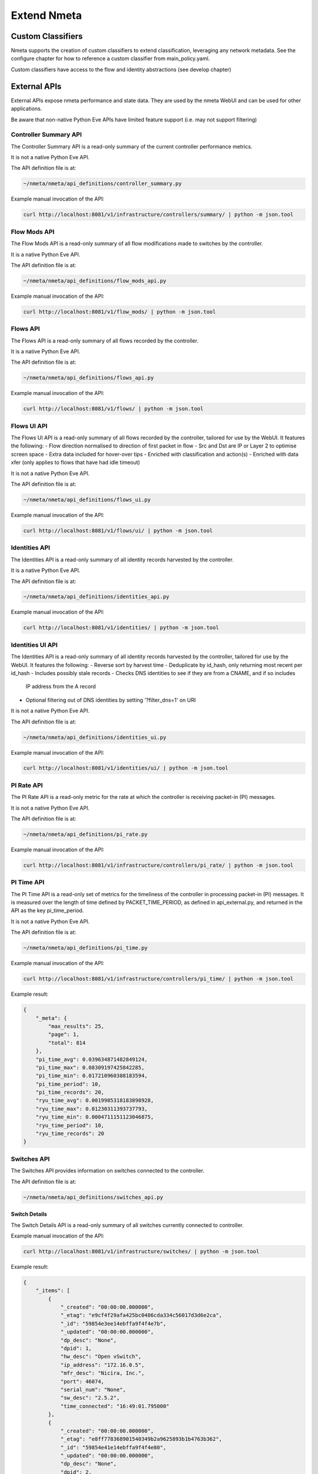 ############
Extend Nmeta
############

******************
Custom Classifiers
******************

Nmeta supports the creation of custom classifiers to extend classification,
leveraging any network metadata. See the configure chapter for how to
reference a custom classifier from main_policy.yaml.

Custom classifiers have access to the flow and identity abstractions (see
develop chapter)


*************
External APIs
*************

External APIs expose nmeta performance and state data. They are used by the
nmeta WebUI and can be used for other applications.

Be aware that non-native Python Eve APIs have limited feature support (i.e.
may not support filtering)

Controller Summary API
======================

The Controller Summary API is a read-only summary of the current controller
performance metrics.

It is not a native Python Eve API.

The API definition file is at:

.. code-block:: text

  ~/nmeta/nmeta/api_definitions/controller_summary.py

Example manual invocation of the API:

.. code-block:: text

  curl http://localhost:8081/v1/infrastructure/controllers/summary/ | python -m json.tool

Flow Mods API
=============

The Flow Mods API is a read-only summary of all flow modifications made
to switches by the controller.

It is a native Python Eve API.

The API definition file is at:

.. code-block:: text

  ~/nmeta/nmeta/api_definitions/flow_mods_api.py

Example manual invocation of the API:

.. code-block:: text

  curl http://localhost:8081/v1/flow_mods/ | python -m json.tool

Flows API
=========

The Flows API is a read-only summary of all flows recorded by the controller.

It is a native Python Eve API.

The API definition file is at:

.. code-block:: text

  ~/nmeta/nmeta/api_definitions/flows_api.py

Example manual invocation of the API:

.. code-block:: text

  curl http://localhost:8081/v1/flows/ | python -m json.tool

Flows UI API
============

The Flows UI API is a read-only summary of all flows recorded by the
controller, tailored for use by the WebUI. It features the following:
- Flow direction normalised to direction of first packet in flow
- Src and Dst are IP or Layer 2 to optimise screen space
- Extra data included for hover-over tips
- Enriched with classification and action(s)
- Enriched with data xfer (only applies to flows that have had idle timeout)

It is not a native Python Eve API.

The API definition file is at:

.. code-block:: text

  ~/nmeta/nmeta/api_definitions/flows_ui.py

Example manual invocation of the API:

.. code-block:: text

  curl http://localhost:8081/v1/flows/ui/ | python -m json.tool

Identities API
==============

The Identities API is a read-only summary of all identity records harvested
by the controller.

It is a native Python Eve API.

The API definition file is at:

.. code-block:: text

  ~/nmeta/nmeta/api_definitions/identities_api.py

Example manual invocation of the API:

.. code-block:: text

  curl http://localhost:8081/v1/identities/ | python -m json.tool

Identities UI API
=================

The Identities API is a read-only summary of all identity records harvested
by the controller, tailored for use by the WebUI. It features the following:
- Reverse sort by harvest time
- Deduplicate by id_hash, only returning most recent per id_hash
- Includes possibly stale records
- Checks DNS identities to see if they are from a CNAME, and if so includes
  IP address from the A record
- Optional filtering out of DNS identities by setting '?filter_dns=1' on URI

It is not a native Python Eve API.

The API definition file is at:

.. code-block:: text

  ~/nmeta/nmeta/api_definitions/identities_ui.py

Example manual invocation of the API:

.. code-block:: text

  curl http://localhost:8081/v1/identities/ui/ | python -m json.tool

PI Rate API
===========

The PI Rate API is a read-only metric for the rate at which the controller
is receiving packet-in (PI) messages.

It is not a native Python Eve API.

The API definition file is at:

.. code-block:: text

  ~/nmeta/nmeta/api_definitions/pi_rate.py

Example manual invocation of the API:

.. code-block:: text

  curl http://localhost:8081/v1/infrastructure/controllers/pi_rate/ | python -m json.tool

PI Time API
===========

The PI Time API is a read-only set of metrics for the timeliness of the
controller in processing packet-in (PI) messages. It is measured over the
length of time defined by PACKET_TIME_PERIOD, as defined in api_external.py,
and returned in the API as the key pi_time_period.

It is not a native Python Eve API.

The API definition file is at:

.. code-block:: text

  ~/nmeta/nmeta/api_definitions/pi_time.py

Example manual invocation of the API:

.. code-block:: text

  curl http://localhost:8081/v1/infrastructure/controllers/pi_time/ | python -m json.tool

Example result:

.. code-block:: text

    {
        "_meta": {
            "max_results": 25,
            "page": 1,
            "total": 814
        },
        "pi_time_avg": 0.039634871482849124,
        "pi_time_max": 0.08309197425842285,
        "pi_time_min": 0.017210960388183594,
        "pi_time_period": 10,
        "pi_time_records": 20,
        "ryu_time_avg": 0.0019985318183898928,
        "ryu_time_max": 0.01230311393737793,
        "ryu_time_min": 0.0004711151123046875,
        "ryu_time_period": 10,
        "ryu_time_records": 20
    }

Switches API
============

The Switches API provides information on switches connected to the
controller.

The API definition file is at:

.. code-block:: text

  ~/nmeta/nmeta/api_definitions/switches_api.py

Switch Details
--------------

The Switch Details API is a read-only summary of all switches currently
connected to controller.

Example manual invocation of the API:

.. code-block:: text

  curl http://localhost:8081/v1/infrastructure/switches/ | python -m json.tool

Example result:

.. code-block:: text

    {
        "_items": [
            {
                "_created": "00:00:00.000000",
                "_etag": "e9cf4f29afa425bc0486cda334c56017d3d6e2ca",
                "_id": "59854e3ee14ebffa9f4f4e7b",
                "_updated": "00:00:00.000000",
                "dp_desc": "None",
                "dpid": 1,
                "hw_desc": "Open vSwitch",
                "ip_address": "172.16.0.5",
                "mfr_desc": "Nicira, Inc.",
                "port": 46074,
                "serial_num": "None",
                "sw_desc": "2.5.2",
                "time_connected": "16:49:01.795000"
            },
            {
                "_created": "00:00:00.000000",
                "_etag": "e8ff778368901540349b2a9625893b1b4763b362",
                "_id": "59854e41e14ebffa9f4f4e80",
                "_updated": "00:00:00.000000",
                "dp_desc": "None",
                "dpid": 2,
                "hw_desc": "Open vSwitch",
                "ip_address": "172.16.0.9",
                "mfr_desc": "Nicira, Inc.",
                "port": 34090,
                "serial_num": "None",
                "sw_desc": "2.5.2",
                "time_connected": "16:49:05.706000"
            }
        ],
        "_meta": {
            "max_results": 25,
            "page": 1,
            "total": 2
        }
    }

Switch Count
------------

The Switch Count API is a read-only count of all switches currently
connected to controller.

Example manual invocation of the API:

.. code-block:: text

  curl http://localhost:8081/v1/infrastructure/switches/stats/connected_switches | python -m json.tool

Example result:

.. code-block:: text

    TBD



*************
Internal APIs
*************

No internal APIs exist yet. They are planned to implement connectivity between
the API instance and the main nmeta code for interaction into non-database
components of nmeta.
